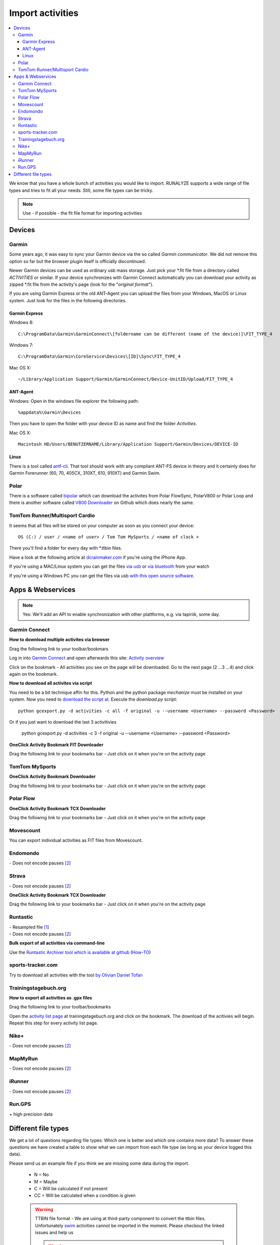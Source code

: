 ==================
Import activities
==================
.. contents:: :local:

We know that you have a whole bunch of activities you would like to import.
RUNALYZE supports a wide range of file types and tries to fit all your needs.
Still, some file types can be tricky.

.. note::
          Use - if possible - the fit file format for importing activities 

Devices
*******
Garmin
------
Some years ago, it was easy to sync your Garmin device via the so called *Garmin communicator*.
We did not remove this option so far but the browser plugin itself is officially discontinued.

Newer Garmin devices can be used as ordinary usb mass storage. Just pick your \*.fit file from a directory called *ACTIVITIES* or similar.
If your device synchronizes with Garmin Connect automatically you can download your activity as zipped \*.fit file from the activity's page (look for the "*original format*").

If you are using Garmin Express or the old ANT-Agent you can upload the files from your Windows, MacOS or Linux system. Just look for the files in the following directories.

^^^^^^^^^^^^^^^
Garmin Express
^^^^^^^^^^^^^^^
Windows 8::

    C:\ProgramData\Garmin\GarminConnect\[foldername can be different (name of the device)]\FIT_TYPE_4

Windows 7::

    C:\ProgramData\Garmin\CoreService\Devices\[ID]\Sync\FIT_TYPE_4

Mac OS X::

    ~/Library/Application Support/Garmin/GarminConnect/Device-UnitID/Upload/FIT_TYPE_4

^^^^^^^^^
ANT-Agent
^^^^^^^^^
Windows:
Open in the windows file explorer the following path::

    %appdata%\Garmin\Devices
Then you have to open the folder with your device ID as name and find the folder *Activities*.

Mac OS X::

    Macintosh HD/Users/BENUTZERNAME/Library/Application Support/Garmin/Devices/DEVICE-ID

^^^^^
Linux
^^^^^
There is a tool called `antf-cli <https://github.com/Tigge/antfs-cli>`_.
That tool should work with any compliant ANT-FS device in theory and it certainly does for Garmin Forerunner (60, 70, 405CX, 310XT, 610, 910XT) and Garmin Swim.

Polar
-----

There is a software called `bipolar <https://github.com/pcolby/bipolar>`_ which can download the activites from Polar FlowSync, PolarV800 or Polar Loop
and there is another software called `V800 Downloader <https://github.com/profanum429/v800_downloader>`_ on Github which does nearly the same.

TomTom Runner/Multisport Cardio
--------------------------------
It seems that all files will be stored on your computer as soon as you connect your device::

    OS (C:) / user / <name of user> / Tom Tom MySports / <name of clock >
There you'll find a folder for every day with \*.ttbin files.

Have a look at the following article at `dcrainmaker.com <http://www.dcrainmaker.com/2014/01/releases-uploading-multisport.html>`_ if you're using the iPhone App.

If you're using a MAC/Linux system you can get the files `via usb <https://github.com/ryanbinns/ttwatch>`_ or `via bluetooth <https://github.com/dlenski/ttblue>`_ from your watch

If you're using a Windows PC you can get the files via usb `with this open source software <https://github.com/altera2015/ttwatcher/releases>`_.

Apps & Webservices
******************
.. note::
          Yes: We'll add an API to enable synchronization with other plattforms, e.g. via tapiriik, some day.

Garmin Connect
--------------

**How to download multiple activites via browser**

Drag the following link to your toolbar/bookmars

.. raw:: html

     <a href="javascript:(function(){var boxes = document.getElementsByClassName('activityNameLink'), i = boxes.length; while(i--) { var newFrame = document.createElement('iframe');document.body.appendChild(newFrame); newFrame.style = 'width: 1px; height: 1px;'; link = 'https://connect.garmin.com/proxy/download-service/files/activity/'+boxes[i].href.replace('https://connect.garmin.com/activity/', ''); newFrame.src = link;}})();" title="Download garmin connect">Download garmin connect</a>

Log in into `Garmin Connect <https://connect.garmin.com>`_ and open afterwards this site: `Activity overview <https://connect.garmin.com/minactivities>`_

Click on the bookmark - All activities you see on the page will be downloaded. Go to the next page (2 ...3 ...4) and click again on the bookmark.


**How to download all activites via script**

You need to be a bit technique affin for this. Python and the python package `mechanize` must be installed on your system.
Now you need to `download the script at <https://github.com/kjkjava/garmin-connect-export>`_.
Execute the `download.py` script::

    python gcexport.py -d activities -c all -f original -u --username <Username> --password <Password>

Or if you just want to download the last 3 activitivies

    python gcexport.py -d activities -c 3 -f original -u --username <Username> --password <Password>

**OneClick Activity Bookmark FIT Downloader**

Drag the following link to your bookmarks bar - Just click on it when you're on the activity page

.. raw:: html

    <a href="javascript:window.location=window.location.toString().replace('activity/','proxy/download-service/files/activity/')">Garmin Connect-Export</a><br>


TomTom MySports
----------------
**OneClick Activity Bookmark Downloader**

Drag the following link to your bookmarks bar - Just click on it when you're on the activity page

.. raw:: html

    <a href="javascript:window.location=window.location.toString().replace('app/activity/','service/webapi/v2/activity/')+'?dv=1.1&amp;format=fit'">TomTom-Export (FIT)</a><br>
    <a href="javascript:window.location=window.location.toString().replace('app/activity/','service/webapi/v2/activity/')+'?dv=1.1&amp;format=tcx'">TomTom-Export (TCX)</a><br>



Polar Flow
------------


**OneClick Activity Bookmark TCX Downloader**


Drag the following link to your bookmarks bar - Just click on it when you're on the activity page

.. raw:: html

     <a href="javascript:window.location=window.location.href+'/export/tcx/false';">Activity Polar-Export</a><br>

Movescount
------------

You can export individual activities as FIT files from Movescount. 


Endomondo
---------
| \- Does not encode pauses [#encodepauses]_

Strava
---------

| \- Does not encode pauses [#encodepauses]_


**OneClick Activity Bookmark TCX Downloader**

Drag the following link to your bookmarks bar - Just click on it when you're on the activity page

.. raw:: html

    <a href="javascript:window.location=window.location.toString()+'/export_tcx'">Strava Connect-Export</a><br>



Runtastic
---------
|  \- Resampled file [#resampleddata]_
|  \- Does not encode pauses [#encodepauses]_


**Bulk export of all activities via command-line**

Use the `Runtastic Archiver tool which is available at github <https://github.com/Metalnem/runtastic/releases>`_  (`How-TO <https://github.com/Metalnem/runtastic/blob/master/README.md>`_)

.. raw:: html

    <iframe width="700" height="394" src="https://www.youtube.com/embed/EMYozDasOv8" frameborder="0" allowfullscreen></iframe>

sports-tracker.com
-------------------

Try to download all activities with the tool `by Olivian Daniel Tofan <http://daniel.toffee.ro/2014/04/25/liberate-sportstracker-workouts>`_

Trainingstagebuch.org
----------------------
**How to export all activities as .gpx files**

Drag the following link to your toolbar/bookmarks

.. raw:: html

     <a href="javascript:(function(){var arr = [], l = document.links;for(var i=0; i<l.length; i++) { if( l[i].href.indexOf('http://trainingstagebuch.org/workouts/show/') >= 0){ var newFrame = document.createElement('iframe'); document.body.appendChild(newFrame);  newFrame.style = 'width: 1px; height: 1px;'; link = 'http://trainingstagebuch.org/map/export/'+l[i].href.replace('http://trainingstagebuch.org/workouts/show/','')+'?view=gpx';  console.log(link);newFrame.src = link; }}})();" title="Download trainingstagebuch.org">Download trainingstagebuch.org</a>


Open the `activity list page <http://trainingstagebuch.org/workouts/list?rows=320>`_ at trainingstagebuch.org and click on the bookmark. The download of the acitivies will begin. Repeat this step for every activity list page.


Nike+
-------
|  \- Does not encode pauses [#encodepauses]_

MapMyRun
--------
|  \- Does not encode pauses [#encodepauses]_

iRunner
--------
|  \- Does not encode pauses [#encodepauses]_

Run.GPS
--------
| \+ high precision data


Different file types
********************
We get a lot of questions regarding file types: Which one is better and which one contains more data?
To answer these questions we have created a table to show what we can import from each file type (as long as your device logged this data).

Please send us an example file if you think we are missing some data during the import.

  * N = No
  * M = Maybe
  * C = Will be calculated if not present
  * CC = Will be calculated when a condition is given

  .. warning:: TTBIN file format - We are using at third-party component to convert the ttbin files. Unfortunately `swim <https://github.com/ryanbinns/ttwatch/issues/62>`_ activities cannot be imported in the moment. Please checkout the linked issues and help us  
  
    .. warning:: FIT file format - Heartrate from swim fit files cannot be saved in the moment (`Issue #1498 <https://github.com/Runalyze/Runalyze/issues/1498>`_)

  .. note::
            Distances may be recalculated in some cases, when there are no distance information for gps datapoints.

+---------------------------------+--------+-----------+---------+---------+------------+----------+--------------+---------+---------+---------+---------+-------------+------------+------+
| Type                            | FIT    | TCX/TTBIN | GPX     | PWX     | hrm & gpx  | Fitlog   | Logbook (3)  | kml/kmz | TRK     | sml     | slf     | xml(Suunto) | csv(Epson) | hrm  |
+=================================+========+===========+=========+=========+============+==========+==============+=========+=========+=========+=========+=============+============+======+
| Distance                        | ✓      | ✓         | ✓       | ✓       | ✓          | ✓        | ✓            | ✓       | ✓       | ✓       | ✓       | ✓           | ✓          | ✓    |
+---------------------------------+--------+-----------+---------+---------+------------+----------+--------------+---------+---------+---------+---------+-------------+------------+------+
| Startdate/time                  | ✓      | ✓         | ✓       | ✓       | ✓          | ✓        | ✓            | ✓       | ✓       | ✓       | ✓       | ✓           | ✓          | ✓    |
+---------------------------------+--------+-----------+---------+---------+------------+----------+--------------+---------+---------+---------+---------+-------------+------------+------+
| Duration                        | ✓      | ✓         | ✓       | ✓       | ✓          | ✓        | ✓            | ✓       | ✓       | ✓       | ✓       | ✓           | ✓          | ✓    |
+---------------------------------+--------+-----------+---------+---------+------------+----------+--------------+---------+---------+---------+---------+-------------+------------+------+
| Sporttype                       |        |           |         |         |            |          |              |         |         |         |         |             |            |      |
+---------------------------------+--------+-----------+---------+---------+------------+----------+--------------+---------+---------+---------+---------+-------------+------------+------+
| Name                            |        |           |         |         |            |          | ✓            |         |         |         | N       |             |            |      |
+---------------------------------+--------+-----------+---------+---------+------------+----------+--------------+---------+---------+---------+---------+-------------+------------+------+
| Notes                           |        | ✓         |         |         |            |          | ✓            |         |         |         | ✓       |             |            |      |
+---------------------------------+--------+-----------+---------+---------+------------+----------+--------------+---------+---------+---------+---------+-------------+------------+------+
| Heartrate                       | ✓      | ✓         | ✓       | ✓       | ✓          | ✓        | ✓            | ✓       | ✓       | ✓       | ✓       |             | ✓          | ✓    |
+---------------------------------+--------+-----------+---------+---------+------------+----------+--------------+---------+---------+---------+---------+-------------+------------+------+
| Calories                        | ✓/C    | ✓/C       | C       | C       | C          | ✓/C      | ✓/C          | ✓/C     | ✓/C     | ✓/C     | ✓/C     | C           | ✓          | C    |
+---------------------------------+--------+-----------+---------+---------+------------+----------+--------------+---------+---------+---------+---------+-------------+------------+------+
| GPS                             | ✓      | ✓         | ✓       | ✓       | ✓          | ✓        | N            | ✓       | ✓       | ✓       | ✓       |             | ✓          |      |
+---------------------------------+--------+-----------+---------+---------+------------+----------+--------------+---------+---------+---------+---------+-------------+------------+------+
| Altitude                        | ✓      | ✓         | ✓       | ✓       | ✓          | ✓        | N            | ✓       | ✓       | ✓       | N       |             | ✓          | ✓    |
+---------------------------------+--------+-----------+---------+---------+------------+----------+--------------+---------+---------+---------+---------+-------------+------------+------+
| Temperature                     | ✓      | ✓         | ✓       | ✓       | ✓          | ✓        | N            | N       | ✓       | ✓       | N       |             | ✓          | N    |
+---------------------------------+--------+-----------+---------+---------+------------+----------+--------------+---------+---------+---------+---------+-------------+------------+------+
| Laps/Rounds                     | ✓      | ✓         | ✓       | ✓       | ✓          | ✓        | ✓            | N       | N       | ✓       | N       |             | ✓          |      |
+---------------------------------+--------+-----------+---------+---------+------------+----------+--------------+---------+---------+---------+---------+-------------+------------+------+
| Pauses                          | ✓      | ✓         | ✓       | N       | ✓          | ✓        | N            | ✓       | N       | N       | N       |             | ?          |      |
+---------------------------------+--------+-----------+---------+---------+------------+----------+--------------+---------+---------+---------+---------+-------------+------------+------+
| Cadence (spm/rpm)               | ✓      | ✓         | ✓       | ✓       | ✓          | N        | N            | N       | N       | ✓       | N       |             | ✓          | ✓    |
+---------------------------------+--------+-----------+---------+---------+------------+----------+--------------+---------+---------+---------+---------+-------------+------------+------+
| Power                           | ✓      | ✓         | N       | ✓       | ✓          | N        | N            | N       | N       | N       | N       |             |            |      |
+---------------------------------+--------+-----------+---------+---------+------------+----------+--------------+---------+---------+---------+---------+-------------+------------+------+
| Stride length                   | CC     | CC        | CC      | CC      | CC         | N        | N            | N       | N       | C       | N       |             | CC         | CC   |
+---------------------------------+--------+-----------+---------+---------+------------+----------+--------------+---------+---------+---------+---------+-------------+------------+------+
| Ground Contact Time             | ✓      | N         | N       | N       | N          | N        | N            | N       | N       | N       | N       |             |            | N    |
+---------------------------------+--------+-----------+---------+---------+------------+----------+--------------+---------+---------+---------+---------+-------------+------------+------+
| Ground Contact Balance          | ✓      | N         | N       | N       | N          | N        | N            | N       | N       | N       | N       |             |            | N    |
+---------------------------------+--------+-----------+---------+---------+------------+----------+--------------+---------+---------+---------+---------+-------------+------------+------+
| Vertical oscillation            | ✓      | N         | N       | N       | N          | N        | N            | N       | N       | N       | N       |             |            | N    |
+---------------------------------+--------+-----------+---------+---------+------------+----------+--------------+---------+---------+---------+---------+-------------+------------+------+
| Vertical ratio                  | CC     | N         | N       | N       | N          | N        | N            | N       | N       | N       | N       |             |            | N    |
+---------------------------------+--------+-----------+---------+---------+------------+----------+--------------+---------+---------+---------+---------+-------------+------------+------+
| Swim Strokes                    | ✓      | N         | N       | N       | N          | N        | N            | N       | N       | N       | N       |             | N          | N    |
+---------------------------------+--------+-----------+---------+---------+------------+----------+--------------+---------+---------+---------+---------+-------------+------------+------+
| Swim Stroke type                | ✓      | N         | N       | N       | N          | N        | N            | N       | N       | N       | N       | N           | N          | N    |
+---------------------------------+--------+-----------+---------+---------+------------+----------+--------------+---------+---------+---------+---------+-------------+------------+------+
| HRV                             | ✓      | N         | N       | N       | N          | N        | N            | N       | N       | ✓       | N       | ✓           | N          | ✓    |
+---------------------------------+--------+-----------+---------+---------+------------+----------+--------------+---------+---------+---------+---------+-------------+------------+------+
| FIT details [#fitdetails]_      | ✓      | N         | N       | N       | N          | N        | N            | N       | N       | N       | N       | N           | N          | N    |
+---------------------------------+--------+-----------+---------+---------+------------+----------+--------------+---------+---------+---------+---------+-------------+------------+------+




.. [#resampleddata] The idea of resampling data is to reduce the size of files and/or to simplify the process of generating the map for an activity. When you import such data it is nearly impossible to calculate the length of the activity. Sometimes the pace graph will show useless lines.

.. [#encodepauses] Pauses can be encoded in TCX/GPX files with closed tracks/tracks segements. If they are not encoded RUNALYZE has to guess where pauses took place. If you have problems you can disable the detection of pauses in (General settings -> Activity form -> Detect pause)

.. [#fitdetails] FIT files contain some Garmin-only values like recovery time, performance condition, hrv score and V02max estimate.

.. note::
          This site may contain affiliate links to support the development and infrastructure of RUNALYZE

